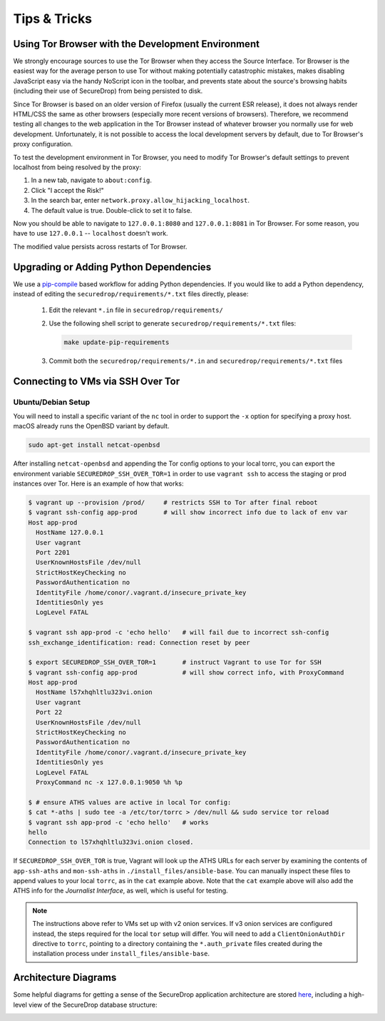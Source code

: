 Tips & Tricks
=============

Using Tor Browser with the Development Environment
--------------------------------------------------

We strongly encourage sources to use the Tor Browser when they access
the Source Interface. Tor Browser is the easiest way for the average
person to use Tor without making potentially catastrophic mistakes,
makes disabling JavaScript easy via the handy NoScript icon in the
toolbar, and prevents state about the source's browsing habits
(including their use of SecureDrop) from being persisted to disk.

Since Tor Browser is based on an older version of Firefox (usually the
current ESR release), it does not always render HTML/CSS the same as
other browsers (especially more recent versions of browsers). Therefore,
we recommend testing all changes to the web application in the Tor
Browser instead of whatever browser you normally use for web
development. Unfortunately, it is not possible to access the local
development servers by default, due to Tor Browser's proxy
configuration.

To test the development environment in Tor Browser, you need to modify Tor
Browser's default settings to prevent localhost from being resolved by the
proxy:

#. In a new tab, navigate to ``about:config``.
#. Click "I accept the Risk!"
#. In the search bar, enter ``network.proxy.allow_hijacking_localhost``.
#. The default value is true. Double-click to set it to false.

Now you should be able to navigate to ``127.0.0.1:8080`` and ``127.0.0.1:8081``
in Tor Browser. For some reason, you have to use ``127.0.0.1`` -- ``localhost``
doesn't work.

The modified value persists across restarts of Tor Browser.

.. _updating_pip_dependencies:

Upgrading or Adding Python Dependencies
---------------------------------------

We use a `pip-compile <http://nvie.com/posts/better-package-management/>`_
based workflow for adding Python dependencies. If you would like to add a Python
dependency, instead of editing the ``securedrop/requirements/*.txt`` files
directly, please:

  #. Edit the relevant ``*.in`` file in ``securedrop/requirements/``
  #. Use the following shell script to generate
     ``securedrop/requirements/*.txt`` files:

     .. code:: sh

        make update-pip-requirements

  #. Commit both the ``securedrop/requirements/*.in`` and
     ``securedrop/requirements/*.txt`` files

.. _ssh_over_tor:

Connecting to VMs via SSH Over Tor
----------------------------------

Ubuntu/Debian Setup
~~~~~~~~~~~~~~~~~~~
You will need to install a specific variant of the ``nc`` tool
in order to support the ``-x`` option for specifying a proxy host.
macOS already runs the OpenBSD variant by default.

.. code:: sh

   sudo apt-get install netcat-openbsd

After installing ``netcat-openbsd`` and appending the Tor config options
to your local torrc, you can export the environment variable
``SECUREDROP_SSH_OVER_TOR=1`` in order to use ``vagrant ssh`` to access the
staging or prod instances over Tor. Here is an example of how that works:

.. code:: sh

    $ vagrant up --provision /prod/     # restricts SSH to Tor after final reboot
    $ vagrant ssh-config app-prod       # will show incorrect info due to lack of env var
    Host app-prod
      HostName 127.0.0.1
      User vagrant
      Port 2201
      UserKnownHostsFile /dev/null
      StrictHostKeyChecking no
      PasswordAuthentication no
      IdentityFile /home/conor/.vagrant.d/insecure_private_key
      IdentitiesOnly yes
      LogLevel FATAL

    $ vagrant ssh app-prod -c 'echo hello'   # will fail due to incorrect ssh-config
    ssh_exchange_identification: read: Connection reset by peer

    $ export SECUREDROP_SSH_OVER_TOR=1       # instruct Vagrant to use Tor for SSH
    $ vagrant ssh-config app-prod            # will show correct info, with ProxyCommand
    Host app-prod
      HostName l57xhqhltlu323vi.onion
      User vagrant
      Port 22
      UserKnownHostsFile /dev/null
      StrictHostKeyChecking no
      PasswordAuthentication no
      IdentityFile /home/conor/.vagrant.d/insecure_private_key
      IdentitiesOnly yes
      LogLevel FATAL
      ProxyCommand nc -x 127.0.0.1:9050 %h %p

    $ # ensure ATHS values are active in local Tor config:
    $ cat *-aths | sudo tee -a /etc/tor/torrc > /dev/null && sudo service tor reload
    $ vagrant ssh app-prod -c 'echo hello'   # works
    hello
    Connection to l57xhqhltlu323vi.onion closed.

If ``SECUREDROP_SSH_OVER_TOR`` is true, Vagrant will look up the ATHS URLs
for each server by examining the contents of ``app-ssh-aths`` and ``mon-ssh-aths``
in ``./install_files/ansible-base``. You can manually inspect these files
to append values to your local ``torrc``, as in the ``cat`` example above.
Note that the ``cat`` example above will also add the ATHS info for the
*Journalist Interface*, as well, which is useful for testing.

.. note:: The instructions above refer to VMs set up with v2 onion services. If
          v3 onion services are configured instead, the steps required for the
          local ``tor`` setup will differ. You will need to add a
          ``ClientOnionAuthDir`` directive to ``torrc``, pointing to a directory
          containing the ``*.auth_private`` files created during the installation
          process under ``install_files/ansible-base``.

Architecture Diagrams
---------------------

Some helpful diagrams for getting a sense of the SecureDrop application architecture are stored `here
<https://github.com/freedomofpress/securedrop/tree/develop/docs/diagrams>`_, including a high-level view of the SecureDrop database structure:

.. image:: ../diagrams/securedrop-database.png
